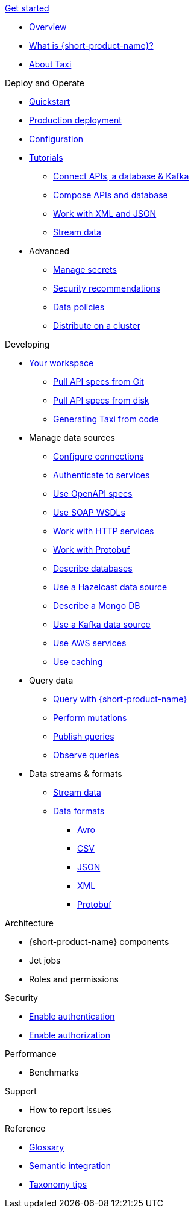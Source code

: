 .xref:index.adoc[Get started]
// .Get started
* xref:index.adoc[Overview]
* xref:introduction:index.adoc[What is {short-product-name}?]
* xref:introduction:about-taxi.adoc[About Taxi]

.Deploy and Operate
* xref:deploying:development-deployments.adoc[Quickstart]
* xref:deploying:production-deployments.adoc[Production deployment]
* xref:deploying:configuring.adoc[Configuration]
* xref:guides:index.adoc[Tutorials]
** xref:guides:apis-db-kafka.adoc[Connect APIs, a database & Kafka]
** xref:guides:compose.adoc[Compose APIs and database]
** xref:guides:work-with-xml.adoc[Work with XML and JSON]
** xref:guides:streaming-data.adoc[Stream data]
* Advanced
** xref:deploying:managing-secrets.adoc[Manage secrets]
** xref:deploying:security-recommendations.adoc[Security recommendations]
** xref:deploying:data-policies.adoc[Data policies]
** xref:deploying:distributing-work-on-a-cluster.adoc[Distribute on a cluster]

.Developing
* xref:workspace:overview.adoc[Your workspace]
** xref:workspace:connecting-a-git-repo.adoc[Pull API specs from Git]
** xref:workspace:connecting-a-disk-repo.adoc[Pull API specs from disk]
** xref:guides:gen-taxi-from-code.adoc[Generating Taxi from code]
//** xref:guides:gen-code-from-taxi.adoc[Generating code from Taxi]

* Manage data sources
** xref:describing-data-sources:configuring-connections.adoc[Configure connections]
** xref:describing-data-sources:authentication-to-services.adoc[Authenticate to services]
** xref:describing-data-sources:open-api.adoc[Use OpenAPI specs]
** xref:describing-data-sources:soap.adoc[Use SOAP WSDLs]
** xref:describing-data-sources:http.adoc[Work with HTTP services]
** xref:describing-data-sources:protobuf.adoc[Work with Protobuf]
** xref:describing-data-sources:databases.adoc[Describe databases]
** xref:describing-data-sources:hazelcast.adoc[Use a Hazelcast data source]
** xref:describing-data-sources:mongodb.adoc[Describe a Mongo DB]
** xref:describing-data-sources:kafka.adoc[Use a Kafka data source]
** xref:describing-data-sources:aws-services.adoc[Use AWS services]
** xref:describing-data-sources:caching.adoc[Use caching]

* Query data
** xref:querying:writing-queries.adoc[Query with {short-product-name}]
** xref:querying:mutations.adoc[Perform mutations]
** xref:querying:queries-as-endpoints.adoc[Publish queries]
** xref:querying:observability.adoc[Observe queries]

* Data streams & formats
** xref:streams:streaming-data.adoc[Stream data]
** xref:data-formats:overview.adoc[Data formats]
*** xref:data-formats:avro.adoc[Avro]
*** xref:data-formats:csv.adoc[CSV]
*** xref:data-formats:json.adoc[JSON]
*** xref:data-formats:xml.adoc[XML]
*** xref:data-formats:protobuf.adoc[Protobuf]


.Architecture
* {short-product-name} components
* Jet jobs
* Roles and permissions

.Security
* xref:deploying:authentication.adoc[Enable authentication]
* xref:deploying:authorization.adoc[Enable authorization]


.Performance
* Benchmarks

.Support
* How to report issues

.Reference
* xref:glossary.adoc[Glossary]
* xref:describing-data-sources:intro-to-semantic-integration.adoc[Semantic integration]
* xref:describing-data-sources:tips-on-taxonomies.adoc[Taxonomy tips]